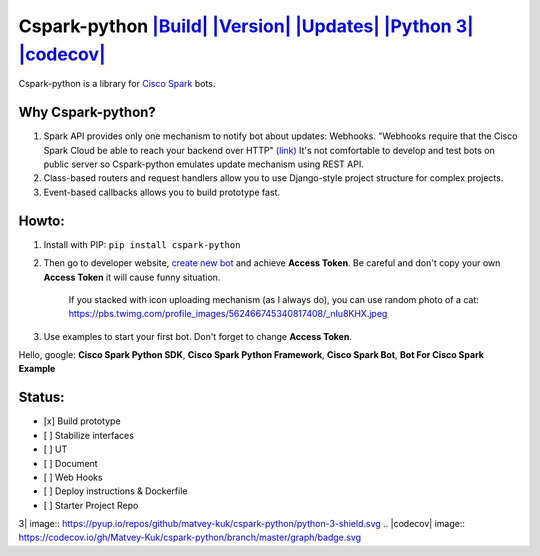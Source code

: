 Cspark-python `|Build| <https://travis-ci.org/Matvey-Kuk/cspark-python>`_ `|Version| <https://pypi.python.org/pypi/cspark-python>`_ `|Updates| <https://pyup.io/repos/github/matvey-kuk/cspark-python/>`_ `|Python 3| <https://pyup.io/repos/github/matvey-kuk/cspark-python/>`_ `|codecov| <https://codecov.io/gh/Matvey-Kuk/cspark-python>`_
==============================================================================================================================================================================================================================================================================================================================================

Cspark-python is a library for `Cisco
Spark <https://www.ciscospark.com/>`_ bots.

Why Cspark-python?
~~~~~~~~~~~~~~~~~~

1. Spark API provides only one mechanism to notify bot about updates:
   Webhooks. "Webhooks require that the Cisco Spark Cloud be able to
   reach your backend over HTTP"
   `(link) <https://developer.ciscospark.com/webhooks-explained.html#auth>`_
   It's not comfortable to develop and test bots on public server so
   Cspark-python emulates update mechanism using REST API.
2. Class-based routers and request handlers allow you to use
   Django-style project structure for complex projects.
3. Event-based callbacks allows you to build prototype fast.

Howto:
~~~~~~

1. Install with PIP: ``pip install cspark-python``

2. Then go to developer website, `create new
   bot <https://developer.ciscospark.com/apps.html>`_ and achieve
   **Access Token**. Be careful and don't copy your own **Access Token**
   it will cause funny situation.

    If you stacked with icon uploading mechanism (as I always do), you
    can use random photo of a cat:
    https://pbs.twimg.com/profile\_images/562466745340817408/\_nIu8KHX.jpeg

3. Use examples to start your first bot. Don't forget to change **Access
   Token**.

Hello, google: **Cisco Spark Python SDK**, **Cisco Spark Python
Framework**, **Cisco Spark Bot**, **Bot For Cisco Spark Example**

Status:
~~~~~~~

-  [x] Build prototype
-  [ ] Stabilize interfaces
-  [ ] UT
-  [ ] Document
-  [ ] Web Hooks
-  [ ] Deploy instructions & Dockerfile
-  [ ] Starter Project Repo

.. |Build| image:: https://travis-ci.org/Matvey-Kuk/cspark-python.svg?branch=master
.. |Version| image:: https://img.shields.io/pypi/v/cspark-python.svg
.. |Updates| image:: https://pyup.io/repos/github/matvey-kuk/cspark-python/shield.svg
.. |Python
3| image:: https://pyup.io/repos/github/matvey-kuk/cspark-python/python-3-shield.svg
.. |codecov| image:: https://codecov.io/gh/Matvey-Kuk/cspark-python/branch/master/graph/badge.svg

